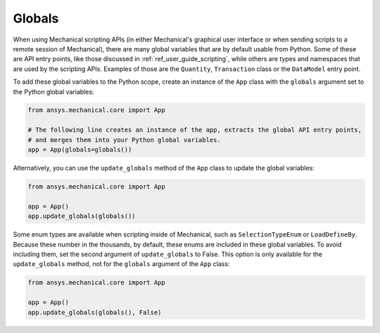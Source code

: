 .. _ref_embedding_user_guide_globals:

Globals
=======

When using Mechanical scripting APIs (in either Mechanical's graphical user interface or when
sending scripts to a remote session of Mechanical), there are many global variables that are
by default usable from Python. Some of these are API entry points, like those discussed in
:ref:`ref_user_guide_scripting`, while others are types and namespaces that are used by the
scripting APIs. Examples of those are the ``Quantity``, ``Transaction`` class or the ``DataModel``
entry point.

To add these global variables to the Python scope, create an instance of the ``App`` class
with the ``globals`` argument set to the Python global variables:

.. code:: python

   from ansys.mechanical.core import App

   # The following line creates an instance of the app, extracts the global API entry points,
   # and merges them into your Python global variables.
   app = App(globals=globals())

Alternatively, you can use the ``update_globals`` method of the ``App`` class to update the global
variables:

.. code:: python

   from ansys.mechanical.core import App

   app = App()
   app.update_globals(globals())

Some enum types are available when scripting inside of Mechanical, such as ``SelectionTypeEnum``
or ``LoadDefineBy``. Because these number in the thousands, by default, these enums are
included in these global variables. To avoid including them, set the second argument of
``update_globals`` to False. This option is only available for the ``update_globals`` method,
not for the ``globals`` argument of the ``App`` class:

.. code:: python

   from ansys.mechanical.core import App

   app = App()
   app.update_globals(globals(), False)
